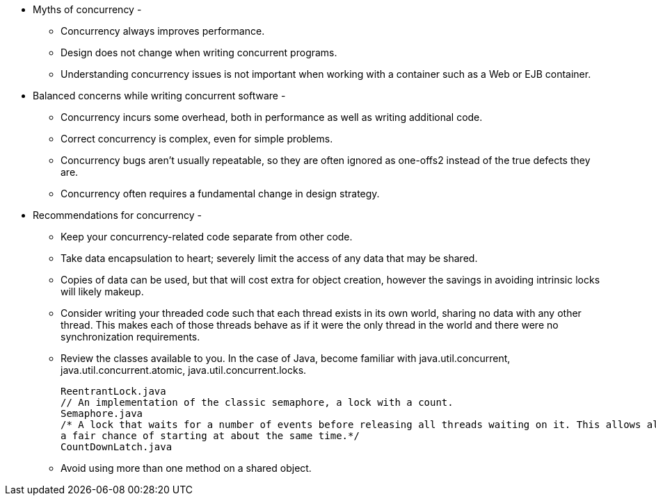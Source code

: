 * Myths of concurrency -
** Concurrency always improves performance.
** Design does not change when writing concurrent programs.
** Understanding concurrency issues is not important when working with a container such as a Web or EJB container.

* Balanced concerns while writing concurrent software -
** Concurrency incurs some overhead, both in performance as well as writing additional code.
** Correct concurrency is complex, even for simple problems.
** Concurrency bugs aren’t usually repeatable, so they are often ignored as one-offs2 instead of the true defects they
are.
** Concurrency often requires a fundamental change in design strategy.

* Recommendations for concurrency -
** Keep your concurrency-related code separate from other code.
** Take data encapsulation to heart; severely limit the access of any data that may be shared.
** Copies of data can be used, but that will cost extra for object creation, however the savings in avoiding intrinsic
locks will likely makeup.
** Consider writing your threaded code such that each thread exists in its own world, sharing no data with any other
thread. This makes each of those threads behave as if it were the only thread in the world and there were no
synchronization requirements.
** Review the classes available to you. In the case of Java, become familiar with java.util.concurrent,
java.util.concurrent.atomic, java.util.concurrent.locks.
[source, java]
// A lock that can be acquired in one method and released in another.
ReentrantLock.java
// An implementation of the classic semaphore, a lock with a count.
Semaphore.java
/* A lock that waits for a number of events before releasing all threads waiting on it. This allows all threads to have
a fair chance of starting at about the same time.*/
CountDownLatch.java

** Avoid using more than one method on a shared object.